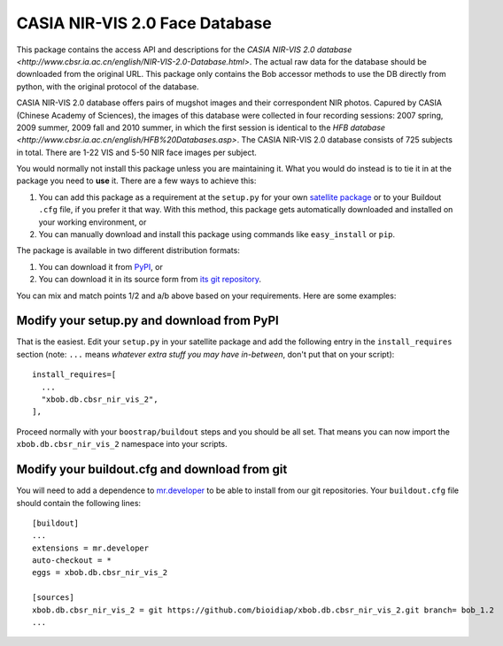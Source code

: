 .. vim: set fileencoding=utf-8 :
.. Tiago de Freitas Pereira <tiago.pereira@idiap.ch>
.. Thu Sep  4 11:35:05 CEST 2014


=======================================================
 CASIA NIR-VIS 2.0 Face Database
=======================================================

This package contains the access API and descriptions for the `CASIA NIR-VIS 2.0 database <http://www.cbsr.ia.ac.cn/english/NIR-VIS-2.0-Database.html>`. 
The actual raw data for the database should be downloaded from the original URL. 
This package only contains the Bob accessor methods to use the DB directly from python, with the original protocol of the database.

CASIA NIR-VIS 2.0 database offers pairs of mugshot images and their correspondent NIR photos.
Capured by CASIA (Chinese Academy of Sciences), the images of this database were collected in four recording sessions: 2007 spring, 2009 summer, 2009 fall and 2010 summer, in which the first session is identical to the `HFB database <http://www.cbsr.ia.ac.cn/english/HFB%20Databases.asp>`. 
The CASIA NIR-VIS 2.0 database consists of 725 subjects in total. 
There are 1-22 VIS and 5-50 NIR face images per subject.

You would normally not install this package unless you are maintaining it. 
What you would do instead is to tie it in at the package you need to **use** it.
There are a few ways to achieve this:

1. You can add this package as a requirement at the ``setup.py`` for your own
   `satellite package
   <https://github.com/idiap/bob/wiki/Virtual-Work-Environments-with-Buildout>`_
   or to your Buildout ``.cfg`` file, if you prefer it that way. With this
   method, this package gets automatically downloaded and installed on your
   working environment, or

2. You can manually download and install this package using commands like
   ``easy_install`` or ``pip``.

The package is available in two different distribution formats:

1. You can download it from `PyPI <http://pypi.python.org/pypi>`_, or

2. You can download it in its source form from `its git repository
   <https://github.com/bioidiap/xbob.db.cbsr_nir_vis_2>`_.

You can mix and match points 1/2 and a/b above based on your requirements. Here
are some examples:

Modify your setup.py and download from PyPI
===========================================

That is the easiest. Edit your ``setup.py`` in your satellite package and add
the following entry in the ``install_requires`` section (note: ``...`` means
`whatever extra stuff you may have in-between`, don't put that on your
script)::

    install_requires=[
      ...
      "xbob.db.cbsr_nir_vis_2",
    ],

Proceed normally with your ``boostrap/buildout`` steps and you should be all
set. That means you can now import the ``xbob.db.cbsr_nir_vis_2`` namespace into your scripts.

Modify your buildout.cfg and download from git
==============================================

You will need to add a dependence to `mr.developer
<http://pypi.python.org/pypi/mr.developer/>`_ to be able to install from our
git repositories. Your ``buildout.cfg`` file should contain the following
lines::

  [buildout]
  ...
  extensions = mr.developer
  auto-checkout = *
  eggs = xbob.db.cbsr_nir_vis_2

  [sources]
  xbob.db.cbsr_nir_vis_2 = git https://github.com/bioidiap/xbob.db.cbsr_nir_vis_2.git branch= bob_1.2
  ...
